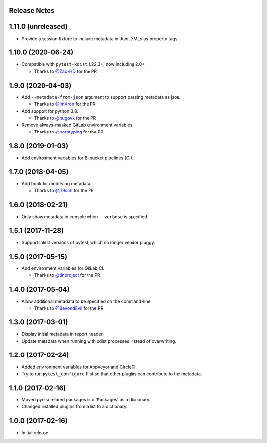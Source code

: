 Release Notes
-------------

1.11.0 (unreleased)
-------------------

* Provide a session fixture to include metadata in Junit XMLs as property tags.

1.10.0 (2020-06-24)
------------------

* Compatible with ``pytest-xdist`` 1.22.3+, now including 2.0+

  * Thanks to `@Zac-HD <https://github.com/Zac-HD>`_ for the PR

1.9.0 (2020-04-03)
------------------

* Add ``--metadata-from-json`` argument to support passing metadata as json.

  * Thanks to `@ImXron <https://github.com/ImXron>`_ for the PR

* Add support for python 3.8.

  * Thanks to `@hugovk <https://github.com/hugovk>`_ for the PR

* Remove always-masked GitLab environment variables.

  * Thanks to `@borntyping <https://github.com/borntyping>`_ for the PR

1.8.0 (2019-01-03)
------------------

* Add environment variables for Bitbucket pipelines (CI).

1.7.0 (2018-04-05)
------------------

* Add hook for modifying metadata.

  * Thanks to `@j19sch <https://github.com/j19sch>`_ for the PR

1.6.0 (2018-02-21)
------------------

* Only show metadata in console when ``--verbose`` is specified.

1.5.1 (2017-11-28)
------------------

* Support latest versions of pytest, which no longer vendor pluggy.

1.5.0 (2017-05-15)
------------------

* Add environment variables for GitLab CI.

  * Thanks to `@tinproject <https://github.com/tinproject>`_ for the PR

1.4.0 (2017-05-04)
------------------

* Allow additional metadata to be specified on the command-line.

  * Thanks to `@BeyondEvil <https://github.com/BeyondEvil>`_ for the PR

1.3.0 (2017-03-01)
------------------

* Display initial metadata in report header.
* Update metadata when running with xdist processes instead of overwriting.

1.2.0 (2017-02-24)
------------------

* Added environment variables for AppVeyor and CircleCI.
* Try to run ``pytest_configure`` first so that other plugins can contribute to
  the metadata.

1.1.0 (2017-02-16)
------------------

* Moved pytest related packages into 'Packages' as a dictionary.
* Changed installed plugins from a list to a dictionary.

1.0.0 (2017-02-16)
------------------

* Initial release
